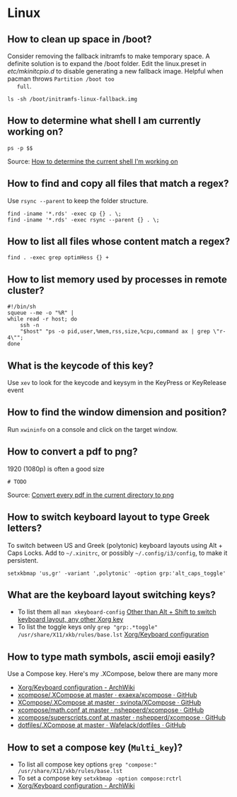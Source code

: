 * Linux

** How to clean up space in /boot?

   Consider removing the fallback initramfs to make temporary space. A
   definite solution is to expand the /boot folder. Edit the
   linux.preset in /etc/mkinitcpio.d/ to disable generating a new
   fallback image. Helpful when pacman throws =Partition /boot too
   full=.

   #+begin_src shell
     ls -sh /boot/initramfs-linux-fallback.img
   #+end_src

** How to determine what shell I am currently working on?

   #+begin_src shell
     ps -p $$
   #+end_src

   Source: [[https://stackoverflow.com/a/3327022/2860744][How to determine the current shell I'm working on]]

** How to find and copy all files that match a regex?

   Use =rsync --parent= to keep the folder structure.

   #+begin_src shell
     find -iname '*.rds' -exec cp {} . \;
     find -iname '*.rds' -exec rsync --parent {} . \;
   #+end_src

** How to list all files whose content match a regex?

   #+begin_src shell
     find . -exec grep optimHess {} +
   #+end_src

** How to list memory used by processes in remote cluster?

   #+begin_src shell
     #!/bin/sh
     squeue --me -o "%R" |
	 while read -r host; do
	     ssh -n
	     "$host" "ps -o pid,user,%mem,rss,size,%cpu,command ax | grep \"r-4\"";
	 done
   #+end_src

** What is the keycode of this key?

   Use =xev= to look for the keycode and keysym in the KeyPress or
   KeyRelease event

** How to find the window dimension and position?

   Run =xwininfo= on a console and click on the target window.

** How to convert a pdf to png?

   1920 (1080p) is often a good size

   #+begin_src shell
     # TODO
   #+end_src

   Source: [[https://unix.stackexchange.com/questions/121293/convert-every-pdf-in-the-current-directory-to-png][Convert every pdf in the current directory to png]]

** How to switch keyboard layout to type Greek letters?

   To switch between US and Greek (polytonic) keyboard layouts using
   Alt + Caps Locks. Add to =~/.xinitrc=, or possibly
   =~/.config/i3/config=, to make it persistent.

   #+begin_src shell
     setxkbmap 'us,gr' -variant ',polytonic' -option grp:'alt_caps_toggle'
   #+end_src

** What are the keyboard layout switching keys?

   - To list them all =man xkeyboard-config= [[https://unix.stackexchange.com/a/45499/88701][Other than Alt + Shift to
     switch keyboard layout, any other Xorg key]]
   - To list the toggle keys only
     =grep "grp:.*toggle" /usr/share/X11/xkb/rules/base.lst=
     [[https://wiki.archlinux.org/title/Xorg/Keyboard_configuration#Switching_between_keyboard_layouts][Xorg/Keyboard configuration]]

** How to type math symbols, ascii emoji easily?

   Use a Compose key. Here's my .XCompose, below there are many more

   - [[https://wiki.archlinux.org/title/Xorg/Keyboard_configuration#Configuring_compose_key][Xorg/Keyboard configuration - ArchWiki]]
   - [[https://github.com/exaexa/xcompose/blob/master/.XCompose][xcompose/.XCompose at master · exaexa/xcompose · GitHub]]
   - [[https://github.com/svinota/XCompose/blob/master/.XCompose][XCompose/.XCompose at master · svinota/XCompose · GitHub]]
   - [[https://github.com/nshepperd/xcompose/blob/master/math.conf][xcompose/math.conf at master · nshepperd/xcompose · GitHub]]
   - [[https://github.com/nshepperd/xcompose/blob/master/superscripts.conf][xcompose/superscripts.conf at master · nshepperd/xcompose · GitHub]]
   - [[https://github.com/Wafelack/dotfiles/blob/master/X/.XCompose][dotfiles/.XCompose at master · Wafelack/dotfiles · GitHub]]

** How to set a compose key (=Multi_key=)?

   - To list all compose key options
     =grep "compose:" /usr/share/X11/xkb/rules/base.lst=
   - To set a compose key
     =setxkbmap -option compose:rctrl=
   - [[https://wiki.archlinux.org/title/Xorg/Keyboard_configuration#Configuring_compose_key][Xorg/Keyboard configuration - ArchWiki]]
